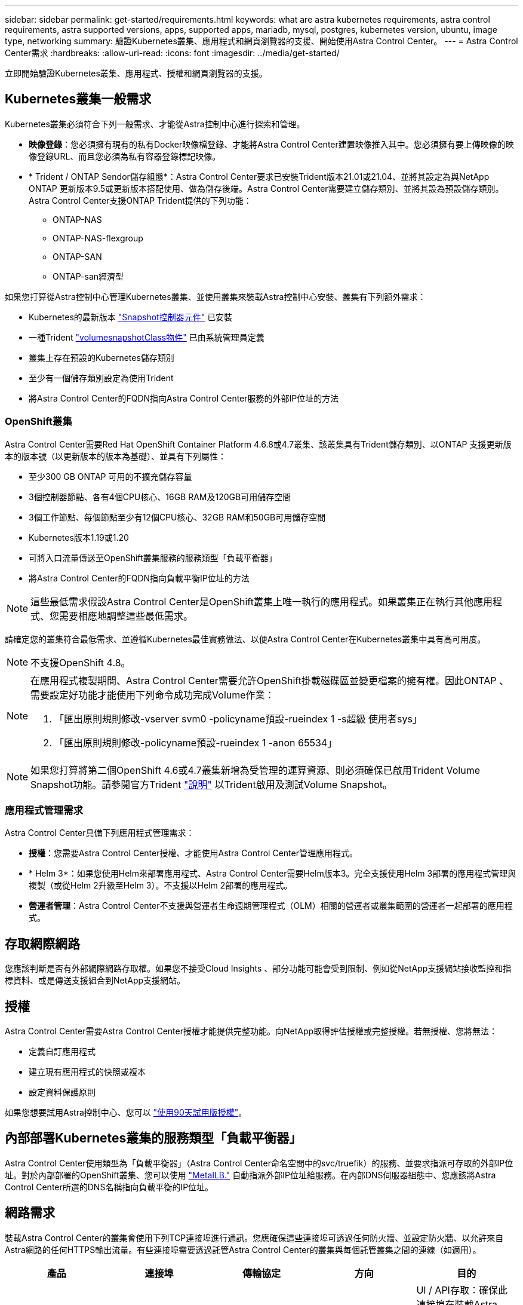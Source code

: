 ---
sidebar: sidebar 
permalink: get-started/requirements.html 
keywords: what are astra kubernetes requirements, astra control requirements, astra supported versions, apps, supported apps, mariadb, mysql, postgres, kubernetes version, ubuntu, image type, networking 
summary: 驗證Kubernetes叢集、應用程式和網頁瀏覽器的支援、開始使用Astra Control Center。 
---
= Astra Control Center需求
:hardbreaks:
:allow-uri-read: 
:icons: font
:imagesdir: ../media/get-started/


立即開始驗證Kubernetes叢集、應用程式、授權和網頁瀏覽器的支援。



== Kubernetes叢集一般需求

Kubernetes叢集必須符合下列一般需求、才能從Astra控制中心進行探索和管理。

* *映像登錄*：您必須擁有現有的私有Docker映像檔登錄、才能將Astra Control Center建置映像推入其中。您必須擁有要上傳映像的映像登錄URL、而且您必須為私有容器登錄標記映像。
* * Trident / ONTAP Sendor儲存組態*：Astra Control Center要求已安裝Trident版本21.01或21.04、並將其設定為與NetApp ONTAP 更新版本9.5或更新版本搭配使用、做為儲存後端。Astra Control Center需要建立儲存類別、並將其設為預設儲存類別。Astra Control Center支援ONTAP Trident提供的下列功能：
+
** ONTAP-NAS
** ONTAP-NAS-flexgroup
** ONTAP-SAN
** ONTAP-san經濟型




如果您打算從Astra控制中心管理Kubernetes叢集、並使用叢集來裝載Astra控制中心安裝、叢集有下列額外需求：

* Kubernetes的最新版本 https://kubernetes-csi.github.io/docs/snapshot-controller.html["Snapshot控制器元件"^] 已安裝
* 一種Trident https://netapp-trident.readthedocs.io/en/latest/kubernetes/concepts/objects.html?highlight=VolumeSnapshotClass#kubernetes-volumesnapshotclass-objects["volumesnapshotClass物件"^] 已由系統管理員定義
* 叢集上存在預設的Kubernetes儲存類別
* 至少有一個儲存類別設定為使用Trident
* 將Astra Control Center的FQDN指向Astra Control Center服務的外部IP位址的方法




=== OpenShift叢集

Astra Control Center需要Red Hat OpenShift Container Platform 4.6.8或4.7叢集、該叢集具有Trident儲存類別、以ONTAP 支援更新版本的版本號（以更新版本的版本為基礎）、並具有下列屬性：

* 至少300 GB ONTAP 可用的不擴充儲存容量
* 3個控制器節點、各有4個CPU核心、16GB RAM及120GB可用儲存空間
* 3個工作節點、每個節點至少有12個CPU核心、32GB RAM和50GB可用儲存空間
* Kubernetes版本1.19或1.20
* 可將入口流量傳送至OpenShift叢集服務的服務類型「負載平衡器」
* 將Astra Control Center的FQDN指向負載平衡IP位址的方法



NOTE: 這些最低需求假設Astra Control Center是OpenShift叢集上唯一執行的應用程式。如果叢集正在執行其他應用程式、您需要相應地調整這些最低需求。

請確定您的叢集符合最低需求、並遵循Kubernetes最佳實務做法、以便Astra Control Center在Kubernetes叢集中具有高可用度。


NOTE: 不支援OpenShift 4.8。

[NOTE]
====
在應用程式複製期間、Astra Control Center需要允許OpenShift掛載磁碟區並變更檔案的擁有權。因此ONTAP 、需要設定好功能才能使用下列命令成功完成Volume作業：

. 「匯出原則規則修改-vserver svm0 -policyname預設-rueindex 1 -s超級 使用者sys」
. 「匯出原則規則修改-policyname預設-rueindex 1 -anon 65534」


====

NOTE: 如果您打算將第二個OpenShift 4.6或4.7叢集新增為受管理的運算資源、則必須確保已啟用Trident Volume Snapshot功能。請參閱官方Trident https://netapp-trident.readthedocs.io/en/stable-v21.04/kubernetes/operations/tasks/volumes/snapshots.html?highlight=volumesnapshot#on-demand-volume-snapshots["說明"^] 以Trident啟用及測試Volume Snapshot。



=== 應用程式管理需求

Astra Control Center具備下列應用程式管理需求：

* *授權*：您需要Astra Control Center授權、才能使用Astra Control Center管理應用程式。
* * Helm 3*：如果您使用Helm來部署應用程式、Astra Control Center需要Helm版本3。完全支援使用Helm 3部署的應用程式管理與複製（或從Helm 2升級至Helm 3）。不支援以Helm 2部署的應用程式。
* *營運者管理*：Astra Control Center不支援與營運者生命週期管理程式（OLM）相關的營運者或叢集範圍的營運者一起部署的應用程式。




== 存取網際網路

您應該判斷是否有外部網際網路存取權。如果您不接受Cloud Insights 、部分功能可能會受到限制、例如從NetApp支援網站接收監控和指標資料、或是傳送支援組合到NetApp支援網站。



== 授權

Astra Control Center需要Astra Control Center授權才能提供完整功能。向NetApp取得評估授權或完整授權。若無授權、您將無法：

* 定義自訂應用程式
* 建立現有應用程式的快照或複本
* 設定資料保護原則


如果您想要試用Astra控制中心、您可以 link:setup_overview.html#add-a-full-or-evaluation-license["使用90天試用版授權"]。



== 內部部署Kubernetes叢集的服務類型「負載平衡器」

Astra Control Center使用類型為「負載平衡器」（Astra Control Center命名空間中的svc/truefik）的服務、並要求指派可存取的外部IP位址。對於內部部署的OpenShift叢集、您可以使用 https://docs.netapp.com/us-en/netapp-solutions/containers/rh-os-n_LB_MetalLB.html#installing-the-metallb-load-balancer["MetalLB."^] 自動指派外部IP位址給服務。在內部DNS伺服器組態中、您應該將Astra Control Center所選的DNS名稱指向負載平衡的IP位址。



== 網路需求

裝載Astra Control Center的叢集會使用下列TCP連接埠進行通訊。您應確保這些連接埠可透過任何防火牆、並設定防火牆、以允許來自Astra網路的任何HTTPS輸出流量。有些連接埠需要透過託管Astra Control Center的叢集與每個託管叢集之間的連線（如適用）。

|===
| 產品 | 連接埠 | 傳輸協定 | 方向 | 目的 


| Astra控制中心 | 443.. | HTTPS | 入侵 | UI / API存取：確保此連接埠在裝載Astra Control Center的叢集與每個受管理叢集之間都開啟 


| Astra控制中心 | 9090 | HTTPS  a| 
* 入口（至裝載Astra控制中心的叢集）
* Egress（從每個受管理叢集之每個工作節點的節點IP位址隨機連接埠）

| 度量資料至度量使用者：確保每個託管叢集都能存取裝載Astra控制中心的叢集上的此連接埠 


| Trident | 34571. | HTTPS | 入侵 | 節點pod通訊 


| Trident | 9220 | HTTP | 入侵 | 度量端點 
|===


== 支援的網頁瀏覽器

Astra Control Center支援最新版本的Firefox、Safari和Chrome、最低解析度為1280 x 720。



== 下一步

檢視 link:quick-start.html["快速入門"] 總覽：
